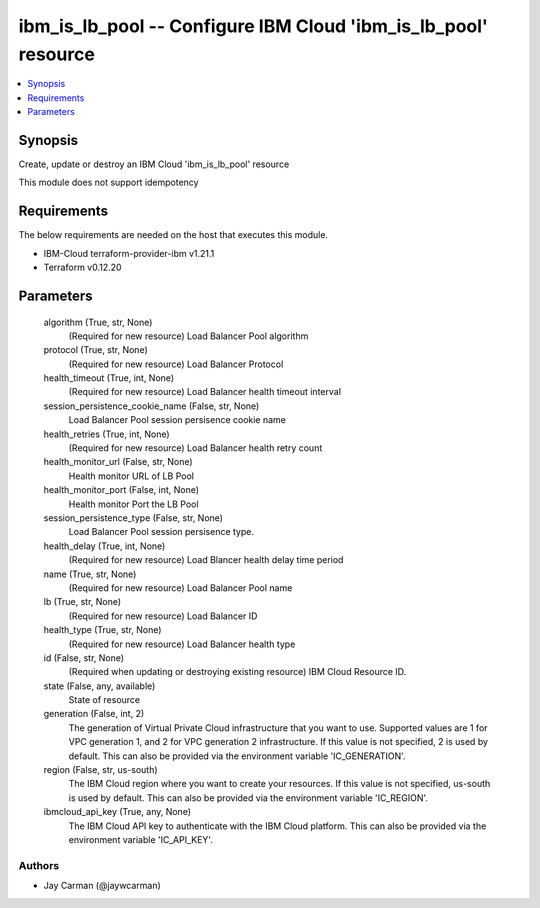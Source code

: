 
ibm_is_lb_pool -- Configure IBM Cloud 'ibm_is_lb_pool' resource
===============================================================

.. contents::
   :local:
   :depth: 1


Synopsis
--------

Create, update or destroy an IBM Cloud 'ibm_is_lb_pool' resource

This module does not support idempotency



Requirements
------------
The below requirements are needed on the host that executes this module.

- IBM-Cloud terraform-provider-ibm v1.21.1
- Terraform v0.12.20



Parameters
----------

  algorithm (True, str, None)
    (Required for new resource) Load Balancer Pool algorithm


  protocol (True, str, None)
    (Required for new resource) Load Balancer Protocol


  health_timeout (True, int, None)
    (Required for new resource) Load Balancer health timeout interval


  session_persistence_cookie_name (False, str, None)
    Load Balancer Pool session persisence cookie name


  health_retries (True, int, None)
    (Required for new resource) Load Balancer health retry count


  health_monitor_url (False, str, None)
    Health monitor URL of LB Pool


  health_monitor_port (False, int, None)
    Health monitor Port the LB Pool


  session_persistence_type (False, str, None)
    Load Balancer Pool session persisence type.


  health_delay (True, int, None)
    (Required for new resource) Load Blancer health delay time period


  name (True, str, None)
    (Required for new resource) Load Balancer Pool name


  lb (True, str, None)
    (Required for new resource) Load Balancer ID


  health_type (True, str, None)
    (Required for new resource) Load Balancer health type


  id (False, str, None)
    (Required when updating or destroying existing resource) IBM Cloud Resource ID.


  state (False, any, available)
    State of resource


  generation (False, int, 2)
    The generation of Virtual Private Cloud infrastructure that you want to use. Supported values are 1 for VPC generation 1, and 2 for VPC generation 2 infrastructure. If this value is not specified, 2 is used by default. This can also be provided via the environment variable 'IC_GENERATION'.


  region (False, str, us-south)
    The IBM Cloud region where you want to create your resources. If this value is not specified, us-south is used by default. This can also be provided via the environment variable 'IC_REGION'.


  ibmcloud_api_key (True, any, None)
    The IBM Cloud API key to authenticate with the IBM Cloud platform. This can also be provided via the environment variable 'IC_API_KEY'.













Authors
~~~~~~~

- Jay Carman (@jaywcarman)


